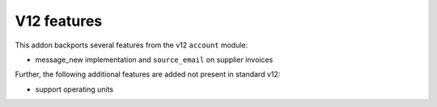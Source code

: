 V12 features
------------

This addon backports several features from the v12 ``account`` module:

- message_new implementation and ``source_email`` on supplier invoices

Further, the following additional features are added not present in standard v12:

- support operating units
